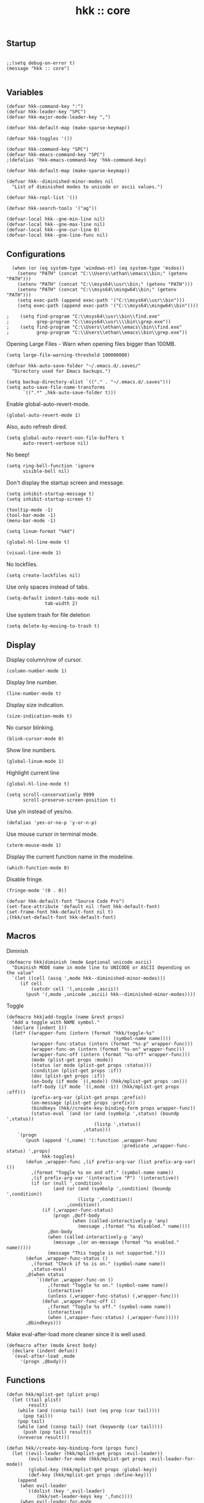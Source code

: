 #+TITLE: hkk :: core

** Startup
#+begin_src elisp

;;(setq debug-on-error t)
(message "hkk :: core")

#+end_src

** Variables
#+begin_src elisp
  (defvar hkk-command-key ":")
  (defvar hkk-leader-key "SPC")
  (defvar hkk-major-mode-leader-key ",")
#+end_src

#+begin_src elisp
  (defvar hkk-default-map (make-sparse-keymap))

  (defvar hkk-toggles '())

  (defvar hkk-command-key "SPC")
  (defvar hkk-emacs-command-key "SPC")
  ;(defalias 'hkk-emacs-command-key 'hkk-command-key)
#+end_src

#+begin_src elisp
  (defvar hkk-default-map (make-sparse-keymap))

  (defvar hkk--diminished-minor-modes nil
    "List of diminished modes to unicode or ascii values.")

  (defvar hkk-repl-list '())

  (defvar hkk-search-tools '("ag"))
#+end_src

#+begin_src elisp
  (defvar-local hkk--gne-min-line nil)
  (defvar-local hkk--gne-max-line nil)
  (defvar-local hkk--gne-cur-line 0)
  (defvar-local hkk--gne-line-func nil)
#+end_src


** Configurations

#+begin_src elisp
    (when (or (eq system-type 'windows-nt) (eq system-type 'msdos))
      (setenv "PATH" (concat "C:\\Users\\ethan\\emacs\\bin;" (getenv "PATH")))
      (setenv "PATH" (concat "C:\\msys64\\usr\\bin;" (getenv "PATH")))
      (setenv "PATH" (concat "C:\\msys64\\mingw64\\bin;" (getenv "PATH")))
      (setq exec-path (append exec-path '("C:\\msys64\\usr\\bin")))
      (setq exec-path (append exec-path '("C:\\msys64\\mingw64\\bin"))))

  ;    (setq find-program "C:\\msys64\\usr\\bin\\find.exe"
  ;          grep-program "C:\\msys64\\usr\\\\bin\\grep.exe"))
  ;    (setq find-program "C:\\Users\\ethan\\emacs\\bin\\find.exe"
  ;          grep-program "C:\\Users\\ethan\\emacs\\bin\\grep.exe"))
#+end_src

Opening Large Files - Warn when opening files bigger than 100MB.
#+begin_src elisp
(setq large-file-warning-threshold 100000000)
#+end_src

#+begin_src elisp
  (defvar hkk-auto-save-folder "~/.emacs.d/.saves/"
    "Directory used for Emacs backups.")

  (setq backup-directory-alist `(("." . "~/.emacs.d/.saves")))
  (setq auto-save-file-name-transforms
        `((".*" ,hkk-auto-save-folder t)))
#+end_src

Enable global-auto-revert-mode.
#+begin_src elisp
  (global-auto-revert-mode 1)
#+end_src

Also, auto refresh dired.
#+begin_src elisp
  (setq global-auto-revert-non-file-buffers t
        auto-revert-verbose nil)
#+end_src

No beep!
#+begin_src elisp
  (setq ring-bell-function 'ignore
        visible-bell nil)
#+end_src

Don't display the startup screen and message.
#+begin_src elisp
  (setq inhibit-startup-message t)
  (setq inhibit-startup-screen t)
#+end_src

#+begin_src elisp
  (tooltip-mode -1)
  (tool-bar-mode -1)
  (menu-bar-mode -1)

  (setq linum-format "%4d")

  (global-hl-line-mode t)

  (visual-line-mode 1)
#+end_src

No lockfiles.
#+begin_src elisp
  (setq create-lockfiles nil)
#+end_src

Use only spaces instead of tabs.
#+begin_src elisp
  (setq-default indent-tabs-mode nil
                tab-width 2)
#+end_src

Use system trash for file deletion
#+begin_src elisp
  (setq delete-by-moving-to-trash t)
#+end_src



** Display

Display column/row of cursor.
#+begin_src elisp
  (column-number-mode 1)
#+end_src

Display line number.
#+begin_src elisp
  (line-number-mode t)
#+end_src

Display size indication.
#+begin_src elisp
  (size-indication-mode t)
#+end_src



No cursor blinking.
#+begin_src elisp
  (blink-cursor-mode 0)
#+end_src

Show line numbers.
#+begin_src elisp
  (global-linum-mode 1)
#+end_src


Highlight current line
#+begin_src elisp
  (global-hl-line-mode t)
#+end_src

#+begin_src elisp
  (setq scroll-conservatively 9999
        scroll-preserve-screen-position t)
#+end_src

Use y/n instead of yes/no.
#+begin_src elisp
(defalias 'yes-or-no-p 'y-or-n-p)
#+end_src

Use mouse cursor in terminal mode.
#+begin_src elisp
  (xterm-mouse-mode 1)
#+end_src

Display the current function name in the modeline.
#+begin_src elisp
  (which-function-mode 0)
#+end_src

Disable fringe.
#+begin_src elisp
  (fringe-mode '(0 . 0))
#+end_src

#+begin_src elisp
  (defvar hkk-default-font "Source Code Pro")
  (set-face-attribute 'default nil :font hkk-default-font)
  (set-frame-font hkk-default-font nil t)
  ;(hkk/set-default-font hkk-default-font)
#+end_src

** Macros

Diminish
#+begin_src elisp
  (defmacro hkk|diminish (mode &optional unicode ascii)
    "Diminish MODE name in mode line to UNICODE or ASCII depending on the value"
    `(let ((cell (assq ',mode hkk--diminished-minor-modes)))
       (if cell
           (setcdr cell '(,unicode ,ascii))
         (push '(,mode ,unicode ,ascii) hkk--diminished-minor-modes))))
#+end_src

Toggle
#+begin_src elisp
  (defmacro hkk|add-toggle (name &rest props)
    "Add a toggle with NAME symbol."
    (declare (indent 1))
    (let* ((wrapper-func (intern (format "hkk/toggle-%s"
                                         (symbol-name name))))
           (wrapper-func-status (intern (format "%s-p" wrapper-func)))
           (wrapper-func-on (intern (format "%s-on" wrapper-func)))
           (wrapper-func-off (intern (format "%s-off" wrapper-func)))
           (mode (plist-get props :mode))
           (status (or mode (plist-get props :status)))
           (condition (plist-get props :if))
           (doc (plist-get props :if))
           (on-body (if mode `((,mode)) (hkk/mplist-get props :on)))
           (off-body (if mode `((,mode -1)) (hkk/mplist-get props :off)))
           (prefix-arg-var (plist-get props :prefix))
           (on-message (plist-get props :prefix))
           (bindkeys (hkk//create-key-binding-form props wrapper-func))
           (status-eval `(and (or (and (symbolp ',status) (boundp ',status))
                                  (listp ',status))
                              ,status)))
      `(progn
         (push (append '(,name) '(:function ,wrapper-func
                                            :predicate ,wrapper-func-status) ',props)
               hkk-toggles)
         (defun ,wrapper-func ,(if prefix-arg-var (list prefix-arg-var) ())
           ,(format "Toggle %s on and off." (symbol-name name))
           ,(if prefix-arg-var '(interactive "P") '(interactive))
           (if (or (null ',condition)
                   (and (or (and (symbolp ',condition) (boundp ',condition))
                            (listp ',condition))
                        ,condition))
               (if (,wrapper-func-status)
                   (progn ,@off-body
                          (when (called-interactively-p 'any)
                            (message ,(format "%s disabled." name))))
                 ,@on-body
                 (when (called-interactively-p 'any)
                   (message ,(or on-message (format "%s enabled." name)))))
                 (message "This toggle is not supported.")))
         (defun ,wrapper-func-status ()
           ,(format "Check if %s is on." (symbol-name name))
           ,status-eval)
         ,@(when status
             `((defun ,wrapper-func-on ()
                 ,(format "Toggle %s on." (symbol-name name))
                 (interactive)
                 (unless (,wrapper-func-status) (,wrapper-func)))
               (defun ,wrapper-func-off ()
                 ,(format "Toggle %s off." (symbol-name name))
                 (interactive)
                 (when (,wrapper-func-status) (,wrapper-func)))))
         ,@bindkeys)))
#+end_src


Make eval-after-load more cleaner since it is well used.
#+begin_src elisp
  (defmacro after (mode &rest body)
    (declare (indent defun))
    `(eval-after-load ,mode
       '(progn ,@body)))
#+end_src

** Functions
#+begin_src elisp
  (defun hkk/mplist-get (plist prop)
    (let ((tail plist)
          result)
      (while (and (consp tail) (not (eq prop (car tail))))
        (pop tail))
      (pop tail)
      (while (and (consp tail) (not (keywordp (car tail))))
        (push (pop tail) result))
      (nreverse result)))

  (defun hkk//create-key-binding-form (props func)
    (let ((evil-leader (hkk/mplist-get props :evil-leader))
          (evil-leader-for-mode (hkk/mplist-get props :evil-leader-for-mode))
          (global-key (hkk/mplist-get props :global-key))
          (def-key (hkk/mplist-get props :define-key)))
      (append
       (when evil-leader
         `((dolist (key ',evil-leader)
             (hkk/set-leader-keys key ',func))))
       (when evil-leader-for-mode
         `((dolist (val ',evil-leaderfor-mode)
             (hkk/set-leader-keys-for-major-mode
              (car val) (cdr val) ',func))))
       (when global-key
         `((dolist (key ',global-key)
             (global-set-key (kbd key) ',func))))
       (when def-key
         `((dolist (val ',def-key)
             (define-key (eval (car val)) (kbd (cdr val)) ',func)))))))

  (defun hkk/set-leader-keys (key def &rest bindings)
    (while key
      (define-key hkk-default-map (kbd key) def)
      (setq key (pop bindings) def (pop bindings))))
  (put 'hkk/set-leader-keys 'lisp-indent-function 'defun)
  (defalias 'evil-leader/set-key 'hkk/set-leader-keys)

  (defun hkk//acceptable-leader-p (key)
    (and (stringp key) (not (string= key ""))))

  (defun hkk//init-leader-mode-map (mode map &optional minor)
    (let* ((prefix (intern (format "%s-prefix" map)))
           (leader1 (when (hkk//acceptable-leader-p
                           hkk-major-mode-leader-key)
                      hkk-major-mode-leader-key))
           (leader2 (when (hkk//acceptable-leader-p
                           hkk-leader-key)
                      (concat hkk-leader-key " m")))
           (leaders (delq nil (list leader1 leader2))))
      (or (boundp prefix)
          (progn
            (eval
             `(bind-map ,map
                :prefix-cmd ,prefix
                ,(if minor :minor-modes :major-modes) (,mode)
                :evil-keys ,leaders
                :evil-states (normal motion visual evilified)))
            (boundp prefix)))))


  (defun hkk/set-leader-keys-for-major-mode (mode key def &rest bindings)
    (let* ((map (intern (format "hkk-%s-map" mode))))
      (when (hkk//init-leader-mode-map mode map)
        (while key
          (define-key (symbol-value map) (kbd key) def)
          (setq key (pop bindings) def (pop bindings))))))

  (defalias 'evil-leader/set-key-for-mode
    'hkk/set-leader-keys-for-major-mode)

  (defun hkk/set-leader-keys-for-minor-mode (mode key def &rest bindings)
    (let* ((map (intern (format "hkk-%s-map" mode))))
      (when (hkk//init-leader-mode-map mode map t)
        (while key
          (define-key (symbol-value map) (kbd key) def)
          (setq key (pop bindings) def (pop bindings))))))
  (put 'hkk/set-leader-keys-for-minor-mode 'lisp-indent-function 'defun)

  (defvar hkk-useful-buffers-regexp
    '("\\*\\(scratch\\|terminal\.\+\\|ansi-term\\|eshell\\)\\*"))

  (defvar hkk-useless-buffers-regexp
    '("*\.\+"))

  (defun hkk/useless-buffer-p (buffer)
    (let ((buf-paren-major-mode (get (with-current-buffer buffer major-mode)
                                     'derived-mode-parent))
          (buf-name (buffer-name buffer)))
      (unless (cl-loop for regexp in hkk-useful-buffers-regexp do
                       (when (or (eq buf-paren-major-mode 'comint-mode)
                                 (string-match regexp buf-name))
                         (return t)))
        (cl-loop for regexp in hkk-useful-buffers-regexp do
                 (when (string-match regexp buf-name)
                   (return t))))))

  (defun hkk/next-buffer ()
    (interactive)
    (let ((start-buffer (current-buffer)))
      (next-buffer)
      (while (and (hkk/useless-buffer-p (current-buffer))
                  (not (eq (current-buffer) start-buffer)))
        (next-buffer))))

  (defun hkk/previous-buffer ()
    (interactive)
    (let ((start-buffer (current-buffer)))
      (previous-buffer)
      (while (and (hkk/useless-buffer-p (current-buffer))
                  (not (eq (current-buffer) start-buffer)))
        (previous-buffer))))

  (defun hkk/new-empty-buffer ()
    "Create a new empty buffer"
    (interactive)
    (let ((newbf (generate-new-buffer-name "untitled")))
      (switch-to-buffer newbf)))

  (defun hkk/alternate-buffer (&optional window)
    "Switch back and forth between current and last buffer in the current window."
    (interactive)
    (let ((current-buffer (window-buffer window))
          (buffer-predicate
           (frame-parameter (window-frame window) 'buffer-predicate)))
      (switch-to-buffer
       (or (cl-find-if (lambda (buffer)
                         (and (not (eq buffer current-buffer))
                              (or (null buffer-predicate)
                                  (funcall buffer-predicate buffer))))
                       (mapcar #'car (window-prev-buffers window)))
           (other-buffer current-buffer t)))))

  (defun hkk/alternate-window ()
    "Switch back and forth between current and last window in the current frame."
    (interactive)
    (let ((prev-window (get-mru-window nil t t)))
      (unless prev-window (user-error "Last window not found."))
      (select-window prev-window)))

  (defun hkk/split-window-below-and-focus ()
    "Split the window vertically and focus the new window."
    (interactive)
    (split-window-below)
    (windmove-down))

  (defun hkk/split-window-right-and-focus ()
    "Split the window horizontally and focus the new window."
    (interactive)
    (split-window-right)
    (windmove-down))

  (defun hkk/delete-window (&optional arg)
    "Delete the current window."
    (interactive "P")
    (if (equal '(4) arg)
        (kill-buffer-and-window)
      (delete-window)))

  (defun hkk/toggle-frame-fullscreen ()
    "Toggling fullscreen"
    (interactive)
    (toggle-frame-fullscreen))

  (defun hkk/kill-frame ()
    (interactive)
    (condition-case-unless-debug nil
        (delete-frame nil 1)
      (error
       (make-frame-invisible nil 1))))

  (defun hkk/scale-up-or-down-font-size (direction)
    (interactive)
    (let ((scale 0.5))
      (if (eq direction 0)
          (text-scale-set 0)
        (if (< direction 0)
            (text-scale-decrease scale)
          (text-scale-increase scale)))))

  (defun hkk/scale-up-font ()
    (interactive)
    (hkk/scale-up-or-down-font-size 1))

  (defun hkk/scale-down-font ()
    (interactive)
    (hkk/scale-up-or-down-font-size -1))

  (defun hkk/reset-font-size ()
    (interactive)
    (hkk/scale-up-or-down-font-size 0))

  (defun hkk/update-emacs-title ()
    (if (buffer-file-name (current-buffer))
        (setq frame-title-format "hkk - %f")
      (setq frame-title-format "hkk - %b")))

  (defun hkk//helm-find-files-edit (candidate)
    (dired (file-name-directory candidate))
    (dired-goto-file candidate)
    (dired-toggle-read-only))

  (defun hkk/helm-find-files-edit ()
    (interactive)
    (helm-exit-and-execute-action 'hkk//helm-find-files-edit))

  (defun hkk/gne-next (num reset)
    (when reset (setq hkk--gne-cur-line
                      hkk--gne-min-line))
    (setq hkk--gen-cur-line
          (min hkk--gne-max-line
               (max hkk--gne-min-line
                    (+ num hkk--gne-cur-line))))
    (goto-line hkk--gne-cur-line)
    (funcall hkk--gne-line-func
             (buffer-substring (point-at-bol) (point-at-eol))))

  (defun hkk//gne-init-helm-ag (&rest args)
    (with-current-buffer "*helm ag results*"
      (setq hkk--gne-min-line 5
            hkk--gne-max-line (save-excursion
              (goto-char (point-max))
              (previous-line)
              (line-number-at-pos))
            hkk--gne-line-func
            (lambda (c)
              (helm-ag--find-file-action
               c 'find-file helm-ag--search-this-file-p))
            next-error-function 'hkk/gne-ext)))

  (defun hkk//helm-cleanup ()
    (setq overriding-terminal-local-map nil))
#+end_src

#+begin_src elisp
  (cl-dolist (hook '(buffer-list-update-hook
                     change-major-mode-hook
                     find-file-hook))
    (add-hook hook 'hkk/update-emacs-title))
#+end_src

** Required packages

*** Common lisp primitives

#+begin_src elisp
(require 'cl)
#+end_src

Packages which should be loaded on startup rather than autoloaded on demand
#+begin_src elisp
(require 'cl-lib)
(require 'saveplace)
(require 'ffap)
(require 'ansi-color)
#+end_src


*** Uniquify

Better names for duplicate buffers.
#+begin_src elisp
  (use-package uniquify
    :config
    (setq uniquify-buffer-name-style 'forward
          uniquify-separator "/"
          ;; leave special buffers alone
          uniquify-ignore-buffers-re "^\\*"
          uniquify-after-kill-buffer-p t))
#+end_src

** ELPA archive repositories
#+begin_src elisp
  (setq package-archives
        '(("gnu" . "http://elpa.gnu.org/packages/")
          ("org" . "http://orgmode.org/elpa/")
          ("melpa" . "https://melpa.org/packages/")
          ("marmalade" . "http://marmalade-repo.org/packages/")))

  (package-initialize)

  (unless package-archive-contents
    (package-refresh-contents))
#+end_src

#+begin_src elisp
  (defun hkk/load-or-install-package (pkg)
    (package-install pkg)
    (require pkg nil 'noerror))
#+end_src

** Install boostrap packages
#+begin_src elisp
(hkk/load-or-install-package 'bind-map)
(hkk/load-or-install-package 'bind-key)
(hkk/load-or-install-package 'which-key)
(hkk/load-or-install-package 'use-package)
#+end_src

#+begin_src elisp
(defun hkk/open-emacs-directory ()
  (interactive)
  (dired "~/.emacs.d/"))
#+end_src

#+begin_src elisp
(require 'hkk-evil)
(require 'hkk-theme)

(if (eq system-type 'darwin)
    (require 'hkk-osx))
#+end_src


** exec-path-from-shell
#+begin_src elisp
  (use-package exec-path-from-shell
    :ensure t
    :init
    (when (memq window-system '(mac ns x))
      (exec-path-from-shell-initialize)))
#+end_src


** Which key
#+begin_src elisp
  (use-package which-key
    :init
    (progn
      (hkk/set-leader-keys "hk" 'which-key-show-top-level)
      (setq which-key-special-keys nil
            which-key-use-C-h-for-paging t
            which-key-prevent-C-h-from-cycling t
            which-key-echo-keystrokes 0.02
            which-key-max-description-length 32
            which-key-sort-order 'which-key-key-order-alpha
            which-key-idle-delay 0.3
            which-key-allow-evil-operators t)
      (which-key-mode)
      (hkk|diminish which-key-mode " Ⓚ" " K")))
#+end_src

** Bind map
#+begin_src elisp

  (use-package bind-map
    :init
    (bind-map hkk-default-map
      :prefix-cmd hkk-cmds
      :evil-keys (hkk-leader-key)
      :override-minor-modes t
      :override-mode-name hkk-leader-override-mode))

#+end_src

Company.
#+begin_src elisp
    (use-package company
      :ensure t
      :init
      (progn
        (message "global-company-mode")
        (add-hook 'after-init-hook 'global-company-mode)

        (setq company-idle-delay 0.2
              company-minimum-prefix-length 2
              company-require-match nil
              company-dabbrev-ignore-case nil
              company-dabbrev-downcase nil)
        (defvar-local company-fci-mode-on-p nil)

        (defun company-turn-off-fci (&rest ignore)
          (when (boundp 'fci-mode)
            (setq company-fci-mode-on-p fci-mode)
            (when fci-mode (fci-mode -1))))
        (defun company-maybe-turn-on-fci (&rest ignore)
          (when company-fci-mode-on-p (fci-mode 1)))

        (add-hook 'company-completion-started-hook 'company-turn-off-fci)
        (add-hook 'company-completion-finished-hook 'company-maybe-turn-on-fci)
        (add-hook 'company-completion-cancelled-hook 'company-maybe-turn-on-fci))
      :config
      (progn
        (custom-set-faces
         '(company-tooltip-common
           ((t (:inherit company-tooltip :weight bold :underline nil))))
         '(company-tooltip-common-selection
           ((t (:inherit company-tooltip-selection :weight bold :underilne nil))))))
      :diminish company-mode)

#+end_src

Diminish.
#+begin_src elisp
  (use-package diminish
    :init
    (progn
      (with-eval-after-load 'abbrev
        (diminish 'abbrev-mode))
      (with-eval-after-load 'hi-lock
        (diminish 'hi-lock-mode))
      (with-eval-after-load 'subword
        (diminish 'subword-mode))))
#+end_src

ido.
#+begin_src elisp
  (ido-mode t)

  (setq ido-save-directory-list-file (concat hkk-emacs-cache-directory "ido.last")
        ido-enable-flex-matching t)

  (use-package ido-vertical-mode
    :ensure t
    :init
    (progn
      (ido-vertical-mode t)

      (defun hkk/ido-setup ()
        (define-key ido-completion-map (kbd "C-<return>") 'ido-select-text)
        (define-key ido-completion-map (kbd "C-h") 'ido-delete-backward-updir)
        (define-key ido-completion-map (kbd "<up>") 'ido-prev-match)
        (define-key ido-completion-map (kbd "<down>") 'ido-next-match)
        (define-key ido-completion-map (kbd "<left>") 'ido-delete-backward-updir)
        (define-key ido-completion-map (kbd "<right>") 'ido-exit-minibuffer)
        )
      (add-hook 'ido-setup-hook 'hkk/ido-setup)))
#+end_src

Flx ido
#+begin_src elisp
  (use-package flx-ido
    :ensure t
    :init
    (flx-ido-mode 1))
#+end_src

** Windows
Initial window size
#+begin_src elisp
  (setq initial-frame-alist
        '((width . 102)
          (height . 52)))

  (setq default-frame-alist
        '((width . 100)
          (height . 50)))

#+end_src

#+begin_src elisp
#+end_src

#+begin_src elisp
#+end_src

Make cursor a vertical bar.
#+begin_src elisp
  (setq-default cursor-type 'bar)
#+end_src

Hide mouse cursor while typing.
#+begin_src elisp
  (setq make-pointer-invisible t)
#+end_src

Enable copy/paste from emacs to other apps.
#+begin_src elisp
  (setq
   interprogram-cut-function 'x-select-text
   interprogram-paste-function 'x-selection-value
   save-interprogram-paste-before-kill t
   select-active-regions t
   x-select-enable-clipboard t
   x-select-enable-primary t)
#+end_src

Set UTF encoding.

Make sure UTF-8 is used everywehre.

#+begin_src elisp
  (set-language-environment 'utf-8)
  (set-terminal-coding-system 'utf-8)
  (set-keyboard-coding-system 'utf-8)
  (prefer-coding-system 'utf-8)
  (setq locale-coding-system 'utf-8)
  (setq default-buffer-file-coding-system 'utf-8-unix)
#+end_src

Every buffer would be cleaned up before it's saved.
#+begin_src elisp
  (add-hook 'before-save-hook 'whitespace-cleanup)
#+end_src


** Helm
#+begin_src elisp
  (use-package helm
    :ensure t
    :defer 1
    :commands (hkk/helm-find-files)
    :config
    (progn
      (helm-mode)
      (setq helm-autoresize-min-height 10)
      (helm-autoresize-mode 1)
      (helm-locate-set-command)

      (defun hkk/helm-find-files (arg)
        (interactive "P")
        (let* ((hist (and arg helm-ff-history (helm-find-files-history)))
               (default-input hist)
               (input (cond ((and (eq major-mode 'dired-mode) default-input)
                             (file-name-directory default-input))
                            ((and (not (string= default-input ""))
                                  default-input))
                            (t (expand-file-name (helm-current-directory))))))
          (set-text-properties 0 (length input) nil input)
          (helm-find-files-1 input)))

      (defun helm-available-repls ()
        (interactive)
        (let ((helm-available-repls
               `((name . "HELM available REPLs")
                 (candidates . ,(mapcar #'car hkk-repl-list))
                 (action . (lambda (candidate)
                             (let ((repl (cedr (assoc candidate hkk-repl-list))))
                               (require (car repl))
                               (call-interactively (cdr repl))))))))
          (helm :sources '(helm-available-repls)
                :buffer "*helm repls")))

      (defvar helm-source-header-default-background (face-attribute 'helm-source-header :background))
      (defvar helm-source-header-default-foreground (face-attribute 'helm-source-header :foreground))
      (defvar helm-source-header-default-box (face-attribute 'helm-source-header :box))
      (defvar helm-source-header-default-height (face-attribute 'helm-source-header :height)))
    :init
    (progn
      (add-hook 'helm-cleanup-hook #'hkk//helm-cleanup)
      (global-set-key (kbd "M-x") 'helm-M-x)
      (global-set-key (kbd "C-x C-f") 'hkk/helm-find-files)
      (global-set-key (kbd "C-x b") 'helm-buffers-list)

      (setq helm-prevent-escaping-from-minibuffer t
            helm-bookmark-show-location t
            helm-display-header-line nil
            helm-split-window-in-side-p t
            helm-always-two-windows t
            helm-echo-input-in-header-line t
            helm-imenu-execute-action-at-once-if-one nil
            helm-org-format-outline-path t)
      (setq helm-M-x-fuzzy-atch t
            helm-apropos-fuzzy-match t
            helm-file-cache-fuzzy-match t
            helm-lisp-fuzzy-completion t
            helm-recentf-fuzzy-match t
            helm-semantic-fuzzy-match t
            helm-buffers-fuzzy-matching t)
      (hkk/set-leader-keys
       "<f1>" 'helm-apropos
       "a'" 'helm-available-repls
       "bb"  'helm-mini
       "Cl" 'helm-colors
       "ff" 'hkk/helm-find-files
       "fF" 'helm-find-files
       "fL" 'helm-locate
       "fr" 'helm-recentf
       "hdd" 'helm-apropos
       "hb" 'helm-filtered-bookmarks
       "hm" 'helm-man-woman
       "iu" 'helm-ucs
       "rl" 'helm-resume
       "rr" 'helm-register
       "rs" 'hkk/resume-last-search-buffer
       "ry" 'helm-show-kill-ring
       "sl" 'hkk/resume-last-search-buffer
       "sj" 'hkk/helm-jump-in-buffer
       "rm" 'helm-all-mark-rings)
      (after 'helm-files
        (define-key helm-find-files-map
          (kbd "C-c C-e") 'hkk/helm-find-files-edit))
      (define-key minibuffer-local-map (kbd "C-c C-l") 'helm-minibuffer-history)
      (add-hook 'emacs-startup-hook
                (lambda ()
                  (hkk/set-leader-keys
                   hkk-emacs-command-key 'helm-M-x)))))

#+end_src

*** Helm descbinds
#+begin_src elisp
  (use-package helm-descbinds
    :ensure t
    :defer t
    :init
    (progn
      (setq helm-descbinds-window-style 'split)
      (add-hook 'helm-mode-hook 'helm-descbinds-mode)
      (hkk/set-leader-keys "?" 'helm-descbinds)))
#+end_src

*** Helm flx
#+begin_src elisp
  (use-package helm-flx
    :ensure t
    :defer t)
#+end_src

*** Helm ag
#+begin_src elisp
  (use-package helm-ag
    :ensure t
    :defer t
    :init
    (progn
      (defun hkk//helm-do-ag-region-or-symbol (func &optional dir)
        (require 'helm-ag)
        (cl-letf* (((symbol-value 'helm-ag-insert-at-point) 'symbol)
                   ((symbol-function 'this-fn) (symbol-function 'thing-at-point))
                   ((symbol-function 'thing-at-point)
                    (lambda (thing)
                      (let ((res (if (region-active-p)
                                     (buffer-substring-no-properties
                                      (region-beginning) (region-end))
                                   (this-fn thing))))
                        (when res (rxt-quote-pcre res))))))
          (funcall func dir)))

      (defun hkk//helm-do-search-find-tool (base tools default-inputp)
        (eval
         `(cond
           ,@(mapcar
              (lambda (x)
                `((executable-find ,x)
                  ',(let ((func
                           (intern
                            (format (if default-inputp
                                        "hkk/%s-%s-region-or-symbol"
                                      "hkk/%s-%s")
                                    base x))))
                      (if (fboundp func)
                          func
                        (intern (format "%s-%s" base x))))))
              tools)
           (t 'helm-do-grep))))

      ;; Buffers
      (defun hkk/helm-buffers-do-ag (&optional _)
        (interactive)
        (helm-do-ag-buffers))

      (defun hkk/helm-buffers-do-ag-region-or-symbol ()
        (interactive)
        (hkk//helm-do-ag-region-or-symbol 'hkk/helm-buffers-do-ag))

      (defun hkk/helm-buffers-smart-do-search (&optional default-inputp)
        (interactive)
        (call-interactively
         (hkk//helm-do-search-find-tool "helm-buffers-do"
                                        hkk-search-tools
                                        default-inputp)))

      (defun hkk/helm-buffers-smart-do-search-region-or-symbol ()
        (interactive)
        (hkk/helm-buffers-smart-do-search t))

      ;; files
      (defun hkk/helm-files-do-ag (&optional dir)
        (interactive)
        (helm-do-ag dir))

      (defun hkk/helm-files-smart-do-search (&optional default-inputp)
        (interactive)
        (call-interactively
         (hkk//helm-do-search-find-tool "helm-files-do"
                                        hkk-search-tools
                                        default-inputp)))

      (hkk/set-leader-keys
       "s`" 'helm-ag-pop-stack
       ;; buffer
       "sb" 'hkk/helm-buffers-smart-do-search
       "sB" 'hkk/helm-buffers-smart-do-search-region-or-symbol
       ;; files
       "sf" 'hkk/helm-files-smart-do-search
       "saf" 'helm-do-ag
       )
      )

    :config
    (progn
      (advice-add 'helm-ag--save-results :after 'hkk//gne-init-helm-ag)
      (evil-define-key 'normal helm-ag-map "SPC" hkk-default-map)))

#+end_src

#+RESULTS:

Powerline.
#+begin_src elisp
  (use-package powerline
    :ensure t
    :init
    (progn
      (if (display-graphic-p)
          (setq powerline-default-separator 'arrow)
        (setq powerline-default-separator 'utf-8))))
#+end_src

Restart emacs.
#+begin_src elisp
    (use-package restart-emacs
      :ensure t
      :defer t)

#+end_src


Popwin
#+begin_src elisp
  (use-package popwin
    :config
    (progn
      (popwin-mode 1)
      (hkk/set-leader-keys "wpm" 'popwin:messages)
      (hkk/set-leader-keys "wpp" 'popwin:close-popup-window)

      (setq popwin:special-display-config nil)

      (push '("*Help*" :dedicated t :position bottom :stick t :noselect t :height 0.4) popwin:special-display-config)
      (push '("*undo-tree*" :dedicated t :position bottom :stick t :noselect t :height 0.4) popwin:special-display-config)
      (push '("*grep*" :dedicated t :position bottom :stick t :noselect t) popwin:special-display-config)))
#+end_src

#+begin_src elisp
  (use-package savehist
    :init
    (progn
      (setq savehist-file (concat user-emacs-directory "savehist")
            enable-recursive-minibuffers t
            history-length 1000
            savehist-additional-variables '(mark-ring
                                            global-mark-ring
                                            search-ring
                                            regexp-search-ring
                                            extended-command-history)
            savehist-autosave-interval 60)
      (savehist-mode t)))


  (use-package recentf
    :config
    (progn
      (setq recentf-max-saved-items 1000
            recentf-max-menu-items 25)
      (recentf-mode 1)
      (after 'helm
             (global-set-key (kbd "C-x C-r") 'helm-recentf))))
#+end_src

** Key bindings
#+begin_src elisp
(require 'hkk-keybindings)
#+end_src


#+begin_src elisp

  (setq-default avy-keys '(?a ?u ?i ?e ?t ?s ?r ?n))

    (use-package avy
      :defer t
      :commands (hkk/avy-open-url hkk/avy-goto-url avy-pop-mark)
      :init
      (progn
        (setq avy-all-windows 'all-frames)
        (setq avy-background t)
        (hkk/set-leader-keys
         "jb" 'avy-pop-mark
         "jj" 'evil-avy-goto-char
         "jJ" 'evil-avy-goto-char-2
         "jl" 'evil-avy-goto-line
         "ju" 'hkk/avy-goto-url
         "jw" 'evil-avy-goto-word-or-subword-1
         "xo" 'hkk/avy-open-url))
      :config
      (progn
        (defun hkk/avy-goto-url ()
          (interactive)
          (avy--generic-jump "https?://" nil 'pre))
        (defun hkk/avy-open-url ()
          (interactive)
          (save-excursion
            (hkk/avy-goto-url)
            (browse-url-at-point)))))
#+end_src

** Languages
Setting for elisp.
#+begin_src elisp
(require 'hkk-elisp)
#+end_src

Setting for clojure.
#+begin_src elisp
(require 'hkk-clojure)
#+end_src

Setting for golang.
#+begin_src elisp
(require 'hkk-go)
#+end_src

Setting for ocaml
#+begin_src elisp
(require 'hkk-ocaml)
#+end_src


Setting for markdown
#+begin_src elisp
(require 'hkk-markdown)
#+end_src


* Providing
#+begin_src elisp
(provide 'hkk-core)
#+end_src

#+PROPERTY: tangle "~/.emacs.d/hkk/hkk-core.el"
